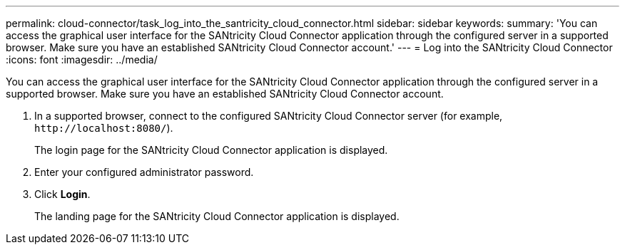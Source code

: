 ---
permalink: cloud-connector/task_log_into_the_santricity_cloud_connector.html
sidebar: sidebar
keywords: 
summary: 'You can access the graphical user interface for the SANtricity Cloud Connector application through the configured server in a supported browser. Make sure you have an established SANtricity Cloud Connector account.'
---
= Log into the SANtricity Cloud Connector
:icons: font
:imagesdir: ../media/

[.lead]
You can access the graphical user interface for the SANtricity Cloud Connector application through the configured server in a supported browser. Make sure you have an established SANtricity Cloud Connector account.

. In a supported browser, connect to the configured SANtricity Cloud Connector server (for example, `+http://localhost:8080/+`).
+
The login page for the SANtricity Cloud Connector application is displayed.

. Enter your configured administrator password.
. Click *Login*.
+
The landing page for the SANtricity Cloud Connector application is displayed.
